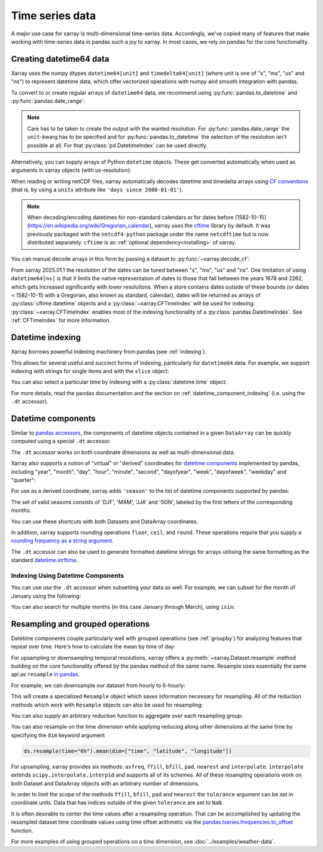 .. _time-series:

================
Time series data
================

A major use case for xarray is multi-dimensional time-series data.
Accordingly, we've copied many of features that make working with time-series
data in pandas such a joy to xarray. In most cases, we rely on pandas for the
core functionality.

.. ipython:: python
    :suppress:

    import numpy as np
    import pandas as pd
    import xarray as xr

    np.random.seed(123456)

Creating datetime64 data
------------------------

Xarray uses the numpy dtypes ``datetime64[unit]`` and ``timedelta64[unit]``
(where unit is one of "s", "ms", "us" and "ns") to represent datetime
data, which offer vectorized operations with numpy and smooth integration with pandas.

To convert to or create regular arrays of ``datetime64`` data, we recommend
using :py:func:`pandas.to_datetime` and :py:func:`pandas.date_range`:

.. ipython:: python

    pd.to_datetime(["2000-01-01", "2000-02-02"])
    pd.DatetimeIndex(
        ["2000-01-01 00:00:00", "2000-02-02 00:00:00"], dtype="datetime64[s]"
    )
    pd.date_range("2000-01-01", periods=365)
    pd.date_range("2000-01-01", periods=365, unit="s")

.. note::
    Care has to be taken to create the output with the wanted resolution.
    For :py:func:`pandas.date_range` the ``unit``-kwarg has to be specified
    and for :py:func:`pandas.to_datetime` the selection of the resolution
    isn't possible at all. For that :py:class:`pd.DatetimeIndex` can be used
    directly.

Alternatively, you can supply arrays of Python ``datetime`` objects. These get
converted automatically when used as arguments in xarray objects (with us-resolution):

.. ipython:: python

    import datetime

    xr.Dataset({"time": datetime.datetime(2000, 1, 1)})

When reading or writing netCDF files, xarray automatically decodes datetime and
timedelta arrays using `CF conventions`_ (that is, by using a ``units``
attribute like ``'days since 2000-01-01'``).

.. _CF conventions: https://cfconventions.org

.. note::

   When decoding/encoding datetimes for non-standard calendars or for dates
   before [1582-10-15](https://en.wikipedia.org/wiki/Gregorian_calendar), xarray uses the `cftime`_ library by default.
   It was previously packaged with the ``netcdf4-python`` package under the
   name ``netcdftime`` but is now distributed separately. ``cftime`` is an
   :ref:`optional dependency<installing>` of xarray.

.. _cftime: https://unidata.github.io/cftime


You can manual decode arrays in this form by passing a dataset to
:py:func:`~xarray.decode_cf`:

.. ipython:: python

    attrs = {"units": "hours since 2000-01-01"}
    ds = xr.Dataset({"time": ("time", [0, 1, 2, 3], attrs)})
    # Default decoding to 'ns'-resolution
    xr.decode_cf(ds)
    # Decoding to 's'-resolution
    coder = xr.coders.CFDatetimeCoder(time_unit="s")
    xr.decode_cf(ds, decode_times=coder)

From xarray 2025.01.1 the resolution of the dates can be tuned between "s", "ms", "us" and "ns". One limitation of using ``datetime64[ns]`` is that it limits the native representation of dates to those that fall between the years 1678 and 2262, which gets increased significantly with lower resolutions. When a store contains dates outside of these bounds (or dates < 1582-10-15 with a Gregorian, also known as standard, calendar), dates will be returned as arrays of :py:class:`cftime.datetime` objects and a :py:class:`~xarray.CFTimeIndex` will be used for indexing.
:py:class:`~xarray.CFTimeIndex` enables most of the indexing functionality of a :py:class:`pandas.DatetimeIndex`.
See :ref:`CFTimeIndex` for more information.

Datetime indexing
-----------------

Xarray borrows powerful indexing machinery from pandas (see :ref:`indexing`).

This allows for several useful and succinct forms of indexing, particularly for
``datetime64`` data. For example, we support indexing with strings for single
items and with the ``slice`` object:

.. ipython:: python

    time = pd.date_range("2000-01-01", freq="h", periods=365 * 24)
    ds = xr.Dataset({"foo": ("time", np.arange(365 * 24)), "time": time})
    ds.sel(time="2000-01")
    ds.sel(time=slice("2000-06-01", "2000-06-10"))

You can also select a particular time by indexing with a
:py:class:`datetime.time` object:

.. ipython:: python

    ds.sel(time=datetime.time(12))

For more details, read the pandas documentation and the section on :ref:`datetime_component_indexing` (i.e. using the ``.dt`` accessor).

.. _dt_accessor:

Datetime components
-------------------

Similar to `pandas accessors`_, the components of datetime objects contained in a
given ``DataArray`` can be quickly computed using a special ``.dt`` accessor.

.. _pandas accessors: https://pandas.pydata.org/pandas-docs/stable/basics.html#basics-dt-accessors

.. ipython:: python

    time = pd.date_range("2000-01-01", freq="6h", periods=365 * 4)
    ds = xr.Dataset({"foo": ("time", np.arange(365 * 4)), "time": time})
    ds.time.dt.hour
    ds.time.dt.dayofweek

The ``.dt`` accessor works on both coordinate dimensions as well as
multi-dimensional data.

Xarray also supports a notion of "virtual" or "derived" coordinates for
`datetime components`__ implemented by pandas, including "year", "month",
"day", "hour", "minute", "second", "dayofyear", "week", "dayofweek", "weekday"
and "quarter":

__ https://pandas.pydata.org/pandas-docs/stable/api.html#time-date-components

.. ipython:: python

    ds["time.month"]
    ds["time.dayofyear"]

For use as a derived coordinate, xarray adds ``'season'`` to the list of
datetime components supported by pandas:

.. ipython:: python

    ds["time.season"]
    ds["time"].dt.season

The set of valid seasons consists of 'DJF', 'MAM', 'JJA' and 'SON', labeled by
the first letters of the corresponding months.

You can use these shortcuts with both Datasets and DataArray coordinates.

In addition, xarray supports rounding operations ``floor``, ``ceil``, and ``round``. These operations require that you supply a `rounding frequency as a string argument.`__

__ https://pandas.pydata.org/pandas-docs/stable/timeseries.html#offset-aliases

.. ipython:: python

    ds["time"].dt.floor("D")

The ``.dt`` accessor can also be used to generate formatted datetime strings
for arrays utilising the same formatting as the standard `datetime.strftime`_.

.. _datetime.strftime: https://docs.python.org/3/library/datetime.html#strftime-strptime-behavior

.. ipython:: python

    ds["time"].dt.strftime("%a, %b %d %H:%M")

.. _datetime_component_indexing:

Indexing Using Datetime Components
~~~~~~~~~~~~~~~~~~~~~~~~~~~~~~~~~~
You can use use the ``.dt`` accessor when subsetting your data as well. For example, we can subset for the month of January using the following:

.. ipython:: python

    ds.isel(time=(ds.time.dt.month == 1))

You can also search for multiple months (in this case January through March), using ``isin``:

.. ipython:: python

    ds.isel(time=ds.time.dt.month.isin([1, 2, 3]))

.. _resampling:

Resampling and grouped operations
---------------------------------

Datetime components couple particularly well with grouped operations (see
:ref:`groupby`) for analyzing features that repeat over time. Here's how to
calculate the mean by time of day:

.. ipython:: python
    :okwarning:

    ds.groupby("time.hour").mean()

For upsampling or downsampling temporal resolutions, xarray offers a
:py:meth:`~xarray.Dataset.resample` method building on the core functionality
offered by the pandas method of the same name. Resample uses essentially the
same api as ``resample`` `in pandas`_.

.. _in pandas: https://pandas.pydata.org/pandas-docs/stable/timeseries.html#up-and-downsampling

For example, we can downsample our dataset from hourly to 6-hourly:

.. ipython:: python
    :okwarning:

    ds.resample(time="6h")

This will create a specialized ``Resample`` object which saves information
necessary for resampling. All of the reduction methods which work with
``Resample`` objects can also be used for resampling:

.. ipython:: python
    :okwarning:

    ds.resample(time="6h").mean()

You can also supply an arbitrary reduction function to aggregate over each
resampling group:

.. ipython:: python

    ds.resample(time="6h").reduce(np.mean)

You can also resample on the time dimension while applying reducing along other dimensions at the same time
by specifying the ``dim`` keyword argument

.. code-block:: python

    ds.resample(time="6h").mean(dim=["time", "latitude", "longitude"])

For upsampling, xarray provides six methods: ``asfreq``, ``ffill``, ``bfill``, ``pad``,
``nearest`` and ``interpolate``. ``interpolate`` extends ``scipy.interpolate.interp1d``
and supports all of its schemes. All of these resampling operations work on both
Dataset and DataArray objects with an arbitrary number of dimensions.

In order to limit the scope of the methods ``ffill``, ``bfill``, ``pad`` and
``nearest`` the ``tolerance`` argument can be set in coordinate units.
Data that has indices outside of the given ``tolerance`` are set to ``NaN``.

.. ipython:: python

    ds.resample(time="1h").nearest(tolerance="1h")

It is often desirable to center the time values after a resampling operation.
That can be accomplished by updating the resampled dataset time coordinate values
using time offset arithmetic via the `pandas.tseries.frequencies.to_offset`_ function.

.. _pandas.tseries.frequencies.to_offset: https://pandas.pydata.org/docs/reference/api/pandas.tseries.frequencies.to_offset.html

.. ipython:: python

    resampled_ds = ds.resample(time="6h").mean()
    offset = pd.tseries.frequencies.to_offset("6h") / 2
    resampled_ds["time"] = resampled_ds.get_index("time") + offset
    resampled_ds

For more examples of using grouped operations on a time dimension, see
:doc:`../examples/weather-data`.
